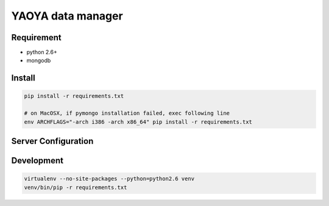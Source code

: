 ========================
YAOYA data manager
========================

Requirement
========================

- python 2.6+
- mongodb


Install
========================

.. code-block:: bash

 pip install -r requirements.txt
 
 # on MacOSX, if pymongo installation failed, exec following line
 env ARCHFLAGS="-arch i386 -arch x86_64" pip install -r requirements.txt


Server Configuration
========================





Development
========================

.. code-block:: bash

 virtualenv --no-site-packages --python=python2.6 venv
 venv/bin/pip -r requirements.txt


